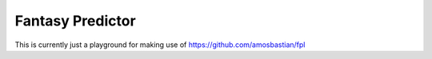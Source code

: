 Fantasy Predictor
========================

This is currently just a playground for making use of https://github.com/amosbastian/fpl
